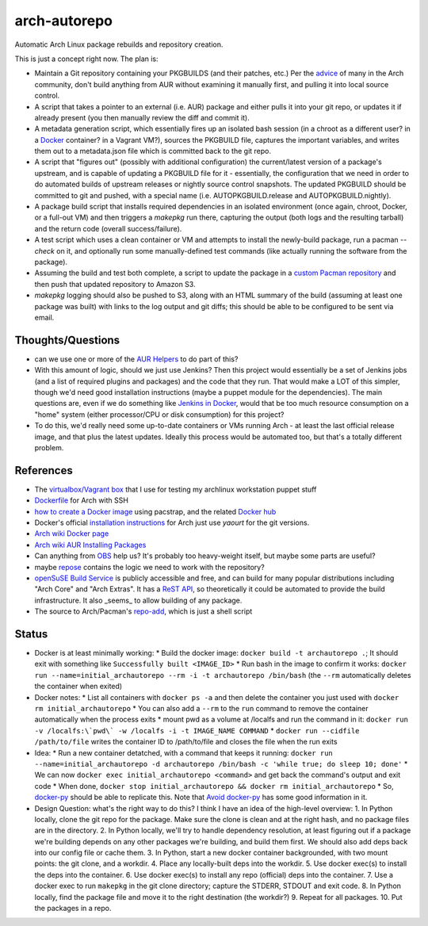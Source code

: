 arch-autorepo
-------------

.. image:: http://www.repostatus.org/badges/1.0.0/concept.svg
   :alt: Project Status: Concept - Minimal or no implementation has been done yet.
   :target: http://www.repostatus.org/#concept

Automatic Arch Linux package rebuilds and repository creation.

This is just a concept right now. The plan is:

* Maintain a Git repository containing your PKGBUILDS (and their patches, etc.) Per the `advice <https://gist.github.com/jantman/e9a6b9ed360f67bb780e>`_ of many in the Arch community, don't build anything from AUR without examining it manually first, and pulling it into local source control.
* A script that takes a pointer to an external (i.e. AUR) package and either pulls it into your git repo, or updates it if already present (you then manually review the diff and commit it).
* A metadata generation script, which essentially fires up an isolated bash session (in a chroot as a different user? in a `Docker <https://www.docker.com/>`_ container? in a Vagrant VM?), sources the PKGBUILD file, captures the important variables, and writes them out to a metadata.json file which is committed back to the git repo.
* A script that "figures out" (possibly with additional configuration) the current/latest version of a package's upstream, and is capable of updating a PKGBUILD file for it - essentially, the configuration that we need in order to do automated builds of upstream releases or nightly source control snapshots. The updated PKGBUILD should be committed to git and pushed, with a special name (i.e. AUTOPKGBUILD.release and AUTOPKGBUILD.nightly).
* A package build script that installs required dependencies in an isolated environment (once again, chroot, Docker, or a full-out VM) and then triggers a `makepkg` run there, capturing the output (both logs and the resulting tarball) and the return code (overall success/failure).
* A test script which uses a clean container or VM and attempts to install the newly-build package, run a pacman `--check` on it, and optionally run some manually-defined test commands (like actually running the software from the package).
* Assuming the build and test both complete, a script to update the package in a `custom Pacman repository <https://wiki.archlinux.org/index.php/Pacman_tips#Custom_local_repository>`_ and then push that updated repository to Amazon S3.
* `makepkg` logging should also be pushed to S3, along with an HTML summary of the build (assuming at least one package was built) with links to the log output and git diffs; this should be able to be configured to be sent via email.

Thoughts/Questions
==================

* can we use one or more of the `AUR Helpers <https://wiki.archlinux.org/index.php/AUR_helpers>`_ to do part of this?
* With this amount of logic, should we just use Jenkins? Then this project would essentially be a set of Jenkins jobs (and a list of required plugins and packages) and the code that they run. That would make a LOT of this simpler, though we'd need good installation instructions (maybe a puppet module for the dependencies). The main questions are, even if we do something like `Jenkins in Docker <https://wiki.jenkins-ci.org/display/JENKINS/Installing+Jenkins+with+Docker>`_, would that be too much resource consumption on a "home" system (either processor/CPU or disk consumption) for this project?
* To do this, we'd really need some up-to-date containers or VMs running Arch - at least the last official release image, and that plus the latest updates. Ideally this process would be automated too, but that's a totally different problem.

References
==========

* The `virtualbox/Vagrant box <https://github.com/jantman/packer-arch-workstation>`_ that I use for testing my archlinux workstation puppet stuff
* `Dockerfile <http://ebalaskas.gr/wiki/Dockerfile/archlinux/openssh>`_ for Arch with SSH
* `how to create a Docker image <https://github.com/BlackIkeEagle/docker-images/blob/master/blackikeeagle/archlinux/create-docker-baseimg.sh>`_ using pacstrap, and the related `Docker hub <https://registry.hub.docker.com/u/base/archlinux/>`_
* Docker's official `installation instructions <https://docs.docker.com/installation/archlinux/>`_ for Arch just use `yaourt` for the git versions.
* `Arch wiki Docker page <https://wiki.archlinux.org/index.php/Docker>`_
* `Arch wiki AUR Installing Packages <https://wiki.archlinux.org/index.php/Arch_User_Repository#Installing_packages>`_
* Can anything from `OBS <http://openbuildservice.org/>`_ help us? It's probably too heavy-weight itself, but maybe some parts are useful?
* maybe `repose <https://github.com/vodik/repose>`_ contains the logic we need to work with the repository?
* `openSuSE Build Service <https://build.opensuse.org/>`_ is publicly accessible and free, and can build for many popular distributions including "Arch Core" and "Arch Extras". It has a `ReST API <https://build.opensuse.org/apidocs/>`_, so theoretically it could be automated to provide the build infrastructure. It also _seems_ to allow building of any package.
* The source to Arch/Pacman's `repo-add <https://projects.archlinux.org/pacman.git/tree/scripts/repo-add.sh.in>`_, which is just a shell script

Status
======

* Docker is at least minimally working:
  * Build the docker image: ``docker build -t archautorepo .``; It should exit with something like ``Successfully built <IMAGE_ID>``
  * Run bash in the image to confirm it works: ``docker run --name=initial_archautorepo --rm -i -t archautorepo /bin/bash`` (the ``--rm`` automatically deletes the container when exited)
* Docker notes:
  * List all containers with ``docker ps -a`` and then delete the container you just used with ``docker rm initial_archautorepo``
  * You can also add a ``--rm`` to the ``run`` command to remove the container automatically when the process exits
  * mount pwd as a volume at /localfs and run the command in it: ``docker run -v /localfs:\`pwd\` -w /localfs -i -t IMAGE_NAME COMMAND``
  * ``docker run --cidfile /path/to/file`` writes the container ID to /path/to/file and closes the file when the run exits
* Idea:
  * Run a new container detatched, with a command that keeps it running: ``docker run --name=initial_archautorepo -d archautorepo /bin/bash -c 'while true; do sleep 10; done'``
  * We can now ``docker exec initial_archautorepo <command>`` and get back the command's output and exit code
  * When done, ``docker stop initial_archautorepo && docker rm initial_archautorepo``
  * So, `docker-py <https://github.com/docker/docker-py>`_ should be able to replicate this. Note that `Avoid docker-py <http://blog.bordage.pro/avoid-docker-py/>`_ has some good information in it.
* Design Question: what's the right way to do this? I think I have an idea of the high-level overview:
  1. In Python locally, clone the git repo for the package. Make sure the clone is clean and at the right hash, and no package files are in the directory.
  2. In Python locally, we'll try to handle dependency resolution, at least figuring out if a package we're building depends on any other packages we're building, and build them first. We should also add deps back into our config file or cache them.
  3. In Python, start a new docker container backgrounded, with two mount points: the git clone, and a workdir.
  4. Place any locally-built deps into the workdir.
  5. Use docker exec(s) to install the deps into the container.
  6. Use docker exec(s) to install any repo (official) deps into the container.
  7. Use a docker exec to run ``makepkg`` in the git clone directory; capture the STDERR, STDOUT and exit code.
  8. In Python locally, find the package file and move it to the right destination (the workdir?)
  9. Repeat for all packages.
  10. Put the packages in a repo.
